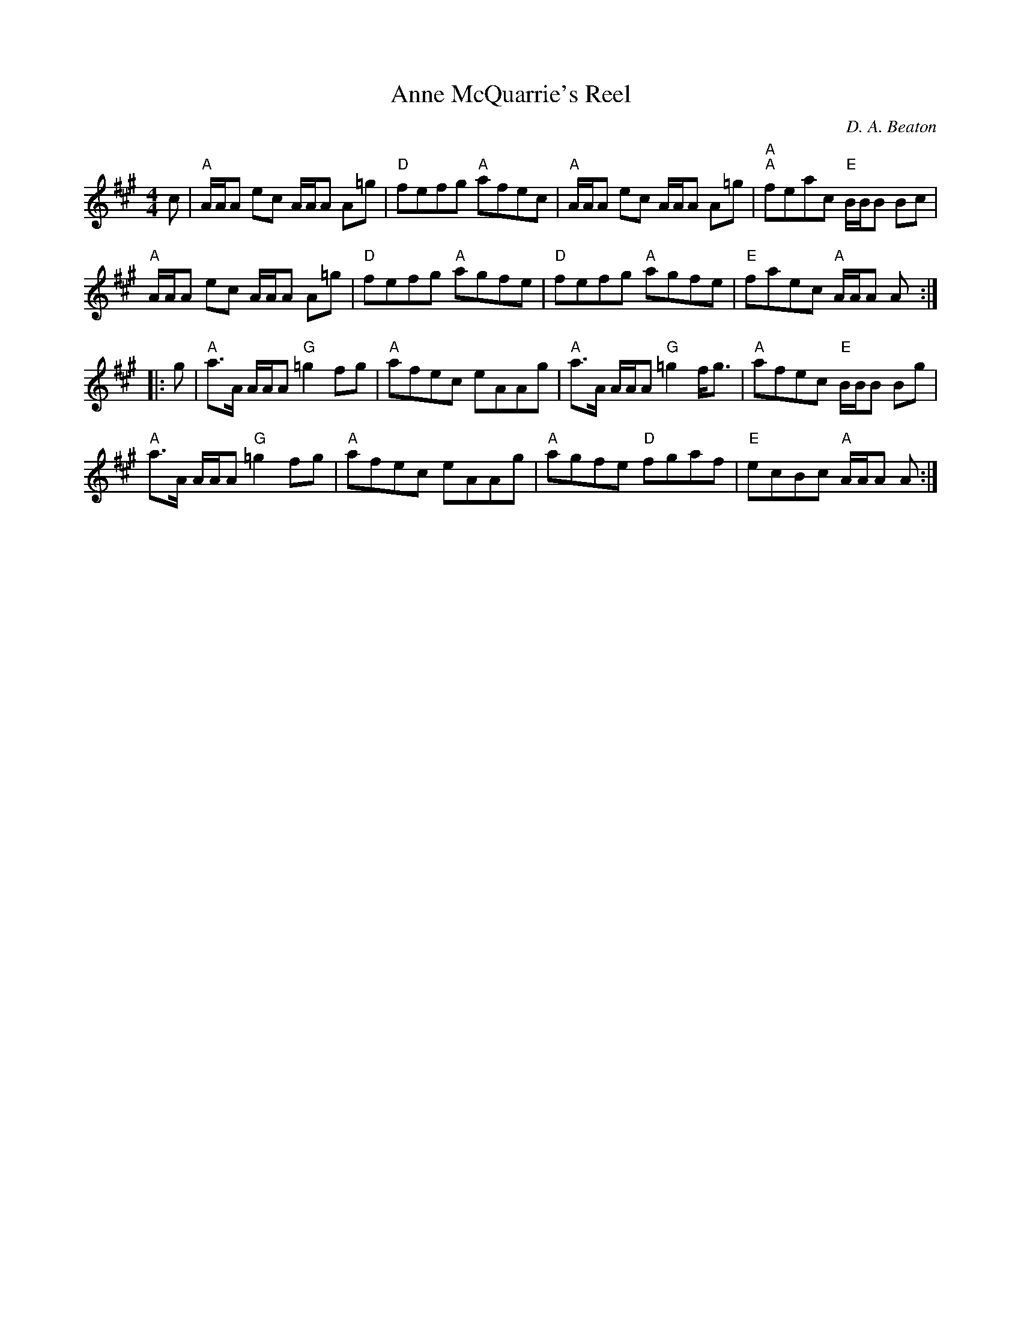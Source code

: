 X:1
T:Anne McQuarrie's Reel
M:4/4
L:1/8
C:D. A. Beaton
R:Reel
K:A
c|"A"A/A/A ec A/A/A A=g|"D"fefg "A"afec|"A"A/A/A ec A/A/A A=g|"A""A"feac "E"B/B/B Bc|
"A"A/A/A ec A/A/A A=g|"D"fefg "A"agfe|"D"fefg "A"agfe| "E"faec "A"A/A/A A:|
|:g|"A"a>A A/A/A "G"=g2 fg|"A"afec eAAg|"A"a>A A/A/A "G"=g2 f<g| "A"afec "E"B/B/B Bg|
"A"a>A A/A/A "G"=g2 fg|"A"afec eAAg|"A"agfe "D"fgaf|"E"ecBc "A"A/A/A A:|
